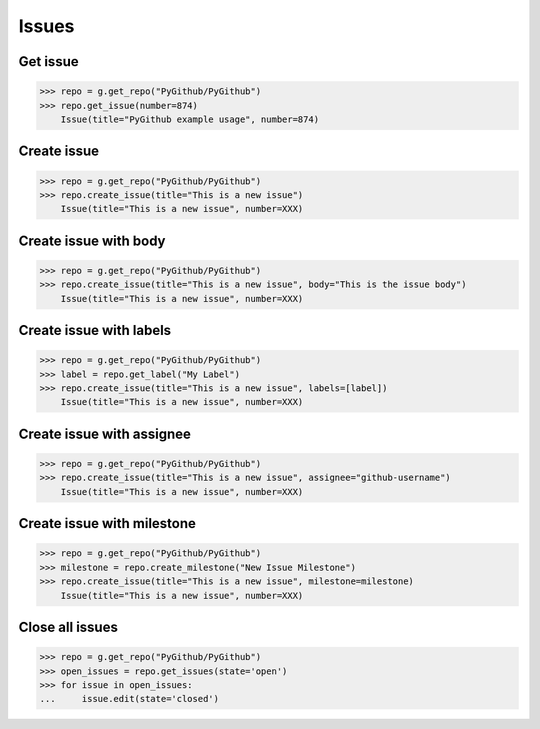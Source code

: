 Issues
======

Get issue
---------

.. code-block:: python

    >>> repo = g.get_repo("PyGithub/PyGithub")
    >>> repo.get_issue(number=874)
	Issue(title="PyGithub example usage", number=874)

Create issue
------------

.. code-block:: python

    >>> repo = g.get_repo("PyGithub/PyGithub")
    >>> repo.create_issue(title="This is a new issue")
	Issue(title="This is a new issue", number=XXX)

Create issue with body
----------------------

.. code-block:: python

    >>> repo = g.get_repo("PyGithub/PyGithub")
    >>> repo.create_issue(title="This is a new issue", body="This is the issue body")
	Issue(title="This is a new issue", number=XXX)

Create issue with labels
------------------------

.. code-block:: python

    >>> repo = g.get_repo("PyGithub/PyGithub")
    >>> label = repo.get_label("My Label")
    >>> repo.create_issue(title="This is a new issue", labels=[label])
	Issue(title="This is a new issue", number=XXX)

Create issue with assignee
--------------------------

.. code-block:: python

    >>> repo = g.get_repo("PyGithub/PyGithub")
    >>> repo.create_issue(title="This is a new issue", assignee="github-username")
	Issue(title="This is a new issue", number=XXX)

Create issue with milestone
---------------------------

.. code-block:: python

    >>> repo = g.get_repo("PyGithub/PyGithub")
    >>> milestone = repo.create_milestone("New Issue Milestone")
    >>> repo.create_issue(title="This is a new issue", milestone=milestone)
	Issue(title="This is a new issue", number=XXX)

Close all issues
-----------------

.. code-block:: python

    >>> repo = g.get_repo("PyGithub/PyGithub")
    >>> open_issues = repo.get_issues(state='open')
    >>> for issue in open_issues:
    ...     issue.edit(state='closed')